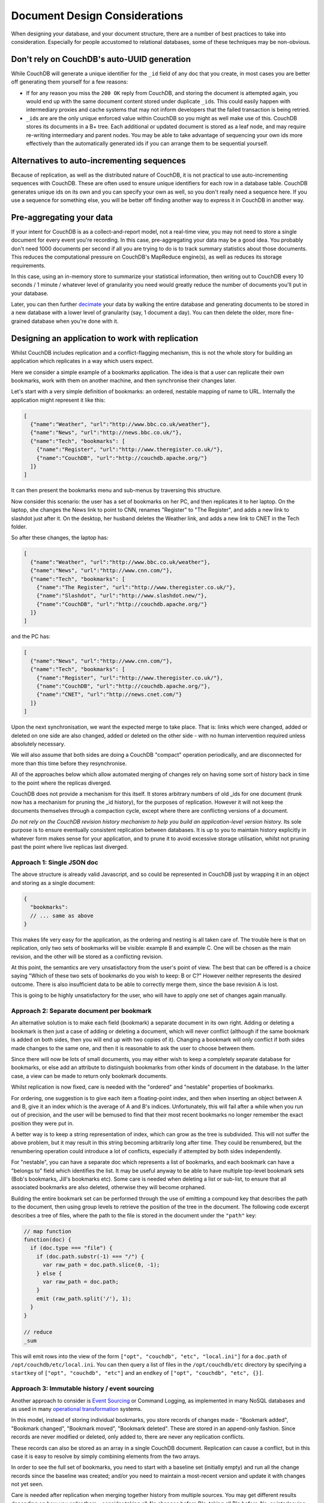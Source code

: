 .. Licensed under the Apache License, Version 2.0 (the "License"); you may not
.. use this file except in compliance with the License. You may obtain a copy of
.. the License at
..
..   http://www.apache.org/licenses/LICENSE-2.0
..
.. Unless required by applicable law or agreed to in writing, software
.. distributed under the License is distributed on an "AS IS" BASIS, WITHOUT
.. WARRANTIES OR CONDITIONS OF ANY KIND, either express or implied. See the
.. License for the specific language governing permissions and limitations under
.. the License.

.. _best-practices/documents:

==============================
Document Design Considerations
==============================

When designing your database, and your document structure, there are a number of
best practices to take into consideration. Especially for people accustomed to
relational databases, some of these techniques may be non-obvious.

Don't rely on CouchDB's auto-UUID generation
--------------------------------------------

While CouchDB will generate a unique identifier for the ``_id`` field of any doc
that you create, in most cases you are better off generating them yourself for
a few reasons:

- If for any reason you miss the ``200 OK`` reply from CouchDB, and storing the
  document is attempted again, you would end up with the same document content
  stored under duplicate ``_id``\ s. This could easily happen with intermediary
  proxies and cache systems that may not inform developers that the failed
  transaction is being retried.
- ``_id``\ s are are the only unique enforced value within CouchDB so you might
  as well make use of this. CouchDB stores its documents in a B+ tree. Each
  additional or updated document is stored as a leaf node, and may require
  re-writing intermediary and parent nodes. You may be able to take advantage of
  sequencing your own ids more effectively than the automatically generated ids
  if you can arrange them to be sequential yourself.

Alternatives to auto-incrementing sequences
-------------------------------------------

Because of replication, as well as the distributed nature of CouchDB, it is not
practical to use auto-incrementing sequences with CouchDB. These are often used
to ensure unique identifiers for each row in a database table. CouchDB generates
unique ids on its own and you can specify your own as well, so you don't really
need a sequence here. If you use a sequence for something else, you will be
better off finding another way to express it in CouchDB in another way.

Pre-aggregating your data
-------------------------

If your intent for CouchDB is as a collect-and-report model, not a real-time view,
you may not need to store a single document for every event you're recording.
In this case, pre-aggregating your data may be a good idea. You probably don't
need 1000 documents per second if all you are trying to do is to track
summary statistics about those documents. This reduces the computational pressure
on CouchDB's MapReduce engine(s), as well as reduces its storage requirements.

In this case, using an in-memory store to summarize your statistical information,
then writing out to CouchDB every 10 seconds / 1 minute / whatever level of
granularity you need would greatly reduce the number of documents you'll put in
your database.

Later, you can then further `decimate
<https://en.wikipedia.org/wiki/Downsampling_(signal_processing)>`_ your data by
walking the entire database and generating documents to be stored in a new
database with a lower level of granularity (say, 1 document a day). You can then
delete the older, more fine-grained database when you're done with it.

Designing an application to work with replication
-------------------------------------------------

Whilst CouchDB includes replication and a conflict-flagging mechanism, this is
not the whole story for building an application which replicates in a way which
users expect.

Here we consider a simple example of a bookmarks application. The idea is that
a user can replicate their own bookmarks, work with them on another machine,
and then synchronise their changes later.

Let's start with a very simple definition of bookmarks: an ordered, nestable
mapping of name to URL. Internally the application might represent it like
this:

.. code-block:: javascript

    [
      {"name":"Weather", "url":"http://www.bbc.co.uk/weather"},
      {"name":"News", "url":"http://news.bbc.co.uk/"},
      {"name":"Tech", "bookmarks": [
        {"name":"Register", "url":"http://www.theregister.co.uk/"},
        {"name":"CouchDB", "url":"http://couchdb.apache.org/"}
      ]}
    ]

It can then present the bookmarks menu and sub-menus by traversing this structure.

Now consider this scenario: the user has a set of bookmarks on her PC, and then
replicates it to her laptop. On the laptop, she changes the News link to point
to CNN, renames "Register" to "The Register", and adds a new link to slashdot
just after it. On the desktop, her husband deletes the Weather link, and adds a
new link to CNET in the Tech folder.

So after these changes, the laptop has:

.. code-block:: javascript

    [
      {"name":"Weather", "url":"http://www.bbc.co.uk/weather"},
      {"name":"News", "url":"http://www.cnn.com/"},
      {"name":"Tech", "bookmarks": [
        {"name":"The Register", "url":"http://www.theregister.co.uk/"},
        {"name":"Slashdot", "url":"http://www.slashdot.new/"},
        {"name":"CouchDB", "url":"http://couchdb.apache.org/"}
      ]}
    ]

and the PC has:

.. code-block:: javascript

    [
      {"name":"News", "url":"http://www.cnn.com/"},
      {"name":"Tech", "bookmarks": [
        {"name":"Register", "url":"http://www.theregister.co.uk/"},
        {"name":"CouchDB", "url":"http://couchdb.apache.org/"},
        {"name":"CNET", "url":"http://news.cnet.com/"}
      ]}
    ]

Upon the next synchronisation, we want the expected merge to take place. That
is: links which were changed, added or deleted on one side are also changed,
added or deleted on the other side - with no human intervention required unless
absolutely necessary.

We will also assume that both sides are doing a CouchDB "compact" operation
periodically, and are disconnected for more than this time before they
resynchronise.

All of the approaches below which allow automated merging of changes rely on
having some sort of history back in time to the point where the replicas
diverged.

CouchDB does not provide a mechanism for this itself. It stores arbitrary
numbers of old _ids for one document (trunk now has a mechanism for pruning the
_id history), for the purposes of replication. However it will not keep the
documents themselves through a compaction cycle, except where there are
conflicting versions of a document.

*Do not rely on the CouchDB revision history mechanism to help you build an
application-level version history.* Its sole purpose is to ensure eventually
consistent replication between databases. It is up to you to maintain history
explicitly in whatever form makes sense for your application, and to prune it
to avoid excessive storage utilisation, whilst not pruning past the point where
live replicas last diverged.

Approach 1: Single JSON doc
^^^^^^^^^^^^^^^^^^^^^^^^^^^

The above structure is already valid Javascript, and so could be represented in
CouchDB just by wrapping it in an object and storing as a single document:

.. code-block:: javascript

    {
      "bookmarks":
      // ... same as above
    }

This makes life very easy for the application, as the ordering and nesting is
all taken care of. The trouble here is that on replication, only two sets of
bookmarks will be visible: example B and example C. One will be chosen as the
main revision, and the other will be stored as a conflicting revision.

At this point, the semantics are very unsatisfactory from the user's point of
view. The best that can be offered is a choice saying "Which of these two sets
of bookmarks do you wish to keep: B or C?" However neither represents the
desired outcome. There is also insufficient data to be able to correctly merge
them, since the base revision A is lost.

This is going to be highly unsatisfactory for the user, who will have to apply
one set of changes again manually.

Approach 2: Separate document per bookmark
^^^^^^^^^^^^^^^^^^^^^^^^^^^^^^^^^^^^^^^^^^

An alternative solution is to make each field (bookmark) a separate document in
its own right. Adding or deleting a bookmark is then just a case of adding or
deleting a document, which will never conflict (although if the same bookmark
is added on both sides, then you will end up with two copies of it). Changing a
bookmark will only conflict if both sides made changes to the same one, and
then it is reasonable to ask the user to choose between them.

Since there will now be lots of small documents, you may either wish to keep a
completely separate database for bookmarks, or else add an attribute to
distinguish bookmarks from other kinds of document in the database. In the
latter case, a view can be made to return only bookmark documents.

Whilst replication is now fixed, care is needed with the "ordered" and
"nestable" properties of bookmarks.

For ordering, one suggestion is to give each item a floating-point index, and
then when inserting an object between A and B, give it an index which is the
average of A and B's indices. Unfortunately, this will fail after a while when
you run out of precision, and the user will be bemused to find that their most
recent bookmarks no longer remember the exact position they were put in.

A better way is to keep a string representation of index, which can grow as the
tree is subdivided. This will not suffer the above problem, but it may result
in this string becoming arbitrarily long after time. They could be renumbered,
but the renumbering operation could introduce a lot of conflicts, especially if
attempted by both sides independently.

For "nestable", you can have a separate doc which represents a list of
bookmarks, and each bookmark can have a "belongs to" field which identifies the
list. It may be useful anyway to be able to have multiple top-level bookmark
sets (Bob's bookmarks, Jill's bookmarks etc). Some care is needed when deleting
a list or sub-list, to ensure that all associated bookmarks are also deleted,
otherwise they will become orphaned.

Building the entire bookmark set can be performed through the use of emitting
a compound key that describes the path to the document, then using group levels
to retrieve the position of the tree in the document. The following code
excerpt describes a tree of files, where the path to the file is stored in
the document under the ``"path"`` key:

.. code-block:: javascript

    // map function
    function(doc) {
      if (doc.type === "file") {
        if (doc.path.substr(-1) === "/") {
          var raw_path = doc.path.slice(0, -1);
        } else {
          var raw_path = doc.path;
        }
        emit (raw_path.split('/'), 1);
      }
    }

    // reduce
    _sum

This will emit rows into the view of the form ``["opt", "couchdb", "etc",
"local.ini"]`` for a ``doc.path`` of ``/opt/couchdb/etc/local.ini``. You can
then query a list of files in the ``/opt/couchdb/etc`` directory by specifying
a ``startkey`` of ``["opt", "couchdb", "etc"]`` and an ``endkey`` of ``["opt",
"couchdb", "etc", {}]``.

Approach 3: Immutable history / event sourcing
^^^^^^^^^^^^^^^^^^^^^^^^^^^^^^^^^^^^^^^^^^^^^^

Another approach to consider is `Event Sourcing
<https://martinfowler.com/eaaDev/EventSourcing.html>`_ or Command Logging, as
implemented in many NoSQL databases and as used in many `operational
transformation <https://en.wikipedia.org/wiki/Operational_transformation>`_
systems.

In this model, instead of storing individual bookmarks, you store records of
changes made - "Bookmark added", "Bookmark changed", "Bookmark moved",
"Bookmark deleted". These are stored in an append-only fashion. Since records
are never modified or deleted, only added to, there are never any replication
conflicts.

These records can also be stored as an array in a single CouchDB document.
Replication can cause a conflict, but in this case it is easy to resolve by
simply combining elements from the two arrays.

In order to see the full set of bookmarks, you need to start with a baseline
set (initially empty) and run all the change records since the baseline was
created; and/or you need to maintain a most-recent version and update it with
changes not yet seen.

Care is needed after replication when merging together history from multiple
sources. You may get different results depending on how you order them -
consider taking all A's changes before B's, taking all B's before A's, or
interleaving them (e.g. if each change has a timestamp).

Also, over time the amount of storage used can grow arbitrarily large, even if
the set of bookmarks itself is small. This can be controlled by moving the
baseline version forwards and then keeping only the changes after that point.
However, care is needed not to move the baseline version forward so far that
there are active replicas out there which last synchronised before that time,
as this may result in conflicts which cannot be resolved automatically.

If there is any uncertainty, it is best to present the user with a prompt to
assist with merging the content in the application itself.

Approach 4: Keep historic versions explicitly
^^^^^^^^^^^^^^^^^^^^^^^^^^^^^^^^^^^^^^^^^^^^^

If you are going to keep a command log history, then it may be simpler just to
keep old revisions of the bookmarks list itself around. The intention is to
subvert CouchDB's automatic behaviour of purging old revisions, by keeping
these revisions as separate documents.

You can keep a pointer to the 'most current' revision, and each revision can
point to its predecessor. On replication, merging can take place by diffing
each of the previous versions (in effect synthesising the command logs) back to
a common ancestor.

This is the sort of behaviour which revision control systems such as `Git
<http://git-scm.org/>`_ implement as a matter of routine, although generally
comparing text files line-by-line rather than comparing JSON objects
field-by-field.

Systems like Git will accumulate arbitrarily large amounts of history (although
they will attempt to compress it by packing multiple revisions so that only
their diffs are stored). With Git you can use "history rewriting" to remove old
history, but this may prohibit merging if history doesn't go back far enough in
time.

Adding client-side security with a translucent database
-------------------------------------------------------

Many applications do not require a thick layer of security at the server. It is
possible to use a modest amount of encryption and one-way functions to obscure
the sensitive columns or key-value pairs, a technique often called a
translucent database. (See `a description <http://www.wayner.org/node/52>`_.)

The simplest solutions use a one-way function like SHA-256 at the client to
scramble the name and password before storing the information.  This solution
gives the client control of the data in the database without requiring a thick
layer on the database to test each transaction. Some advantages are:

* Only the client or someone with the knowledge of the name and password can compute
  the value of SHA256 and recover the data.
* Some columns are still left in the clear, an advantage if the marketing department
  wants to compute aggregated statistics.
* Computation of SHA256 is left to the client side computer which usually has cycles
  to spare.
* The system prevents server-side snooping by insiders and any attacker who might
  penetrate the OS or any of the tools running upon it.

There are limitations:

* There is no root password. If the person forgets their name and password, their
  access is gone forever. This limits its use to databases that can continue by
  issuing a new user name and password.

There are many variations on this theme detailed in the book `Translucent Databases
<http://www.wayner.org/node/46>`_, including:

* Adding a backdoor with public-key cryptography.
* Adding a second layer with steganography.
* Dealing with typographical errors.
* Mixing encryption with one-way functions.

